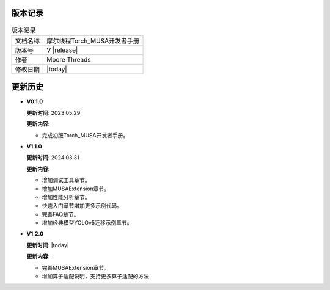 版本记录
==========================================

.. tabularcolumns:: |m{0.3\textwidth}|m{0.55\textwidth}|
.. table:: 版本记录

  +-----------------+-----------------------------------------------------------+
  | 文档名称        |                摩尔线程Torch_MUSA开发者手册               |
  +-----------------+-----------------------------------------------------------+
  | 版本号          |                     V |release|                           |
  +-----------------+-----------------------------------------------------------+
  | 作者            |                   Moore Threads                           |
  +-----------------+-----------------------------------------------------------+
  | 修改日期        |                   |today|                                 |
  +-----------------+-----------------------------------------------------------+

更新历史
==========================================

* **V0.1.0**

  **更新时间**: 2023.05.29

  **更新内容**:

  - 完成初版Torch_MUSA开发者手册。

* **V1.1.0**

  **更新时间**: 2024.03.31

  **更新内容**:

  - 增加调试工具章节。
  - 增加MUSAExtension章节。
  - 增加性能分析章节。
  - 快速入门章节增加更多示例代码。
  - 完善FAQ章节。
  - 增加经典模型YOLOv5迁移示例章节。

* **V1.2.0**

  **更新时间**: |today|

  **更新内容**:

  - 完善MUSAExtension章节。
  - 增加算子适配说明，支持更多算子适配的方法
